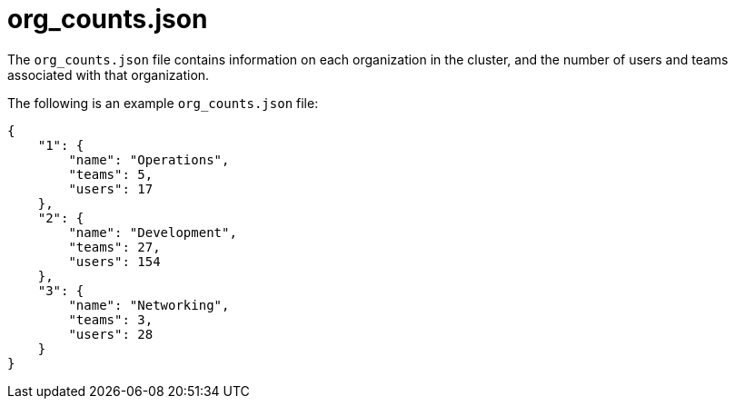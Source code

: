 [id="ref-controller-org-counts-json"]

= org_counts.json

The `org_counts.json` file contains information on each organization in the cluster, and the number of users and teams associated with that organization. 

The following is an example `org_counts.json` file:

[literal, options="nowrap" subs="+attributes"]
----
{
    "1": {
        "name": "Operations",
        "teams": 5,
        "users": 17
    },
    "2": {
        "name": "Development",
        "teams": 27,
        "users": 154
    },
    "3": {
        "name": "Networking",
        "teams": 3,
        "users": 28
    }
}
----